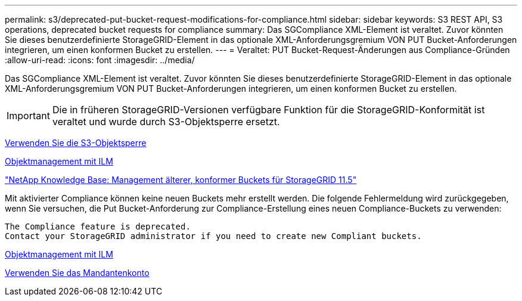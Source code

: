 ---
permalink: s3/deprecated-put-bucket-request-modifications-for-compliance.html 
sidebar: sidebar 
keywords: S3 REST API, S3 operations, deprecated bucket requests for compliance 
summary: Das SGCompliance XML-Element ist veraltet. Zuvor könnten Sie dieses benutzerdefinierte StorageGRID-Element in das optionale XML-Anforderungsgremium VON PUT Bucket-Anforderungen integrieren, um einen konformen Bucket zu erstellen. 
---
= Veraltet: PUT Bucket-Request-Änderungen aus Compliance-Gründen
:allow-uri-read: 
:icons: font
:imagesdir: ../media/


[role="lead"]
Das SGCompliance XML-Element ist veraltet. Zuvor könnten Sie dieses benutzerdefinierte StorageGRID-Element in das optionale XML-Anforderungsgremium VON PUT Bucket-Anforderungen integrieren, um einen konformen Bucket zu erstellen.


IMPORTANT: Die in früheren StorageGRID-Versionen verfügbare Funktion für die StorageGRID-Konformität ist veraltet und wurde durch S3-Objektsperre ersetzt.

xref:using-s3-object-lock.adoc[Verwenden Sie die S3-Objektsperre]

xref:../ilm/index.adoc[Objektmanagement mit ILM]

https://kb.netapp.com/Advice_and_Troubleshooting/Hybrid_Cloud_Infrastructure/StorageGRID/How_to_manage_legacy_Compliant_buckets_in_StorageGRID_11.5["NetApp Knowledge Base: Management älterer, konformer Buckets für StorageGRID 11.5"^]

Mit aktivierter Compliance können keine neuen Buckets mehr erstellt werden. Die folgende Fehlermeldung wird zurückgegeben, wenn Sie versuchen, die Put Bucket-Anforderung zur Compliance-Erstellung eines neuen Compliance-Buckets zu verwenden:

[listing]
----
The Compliance feature is deprecated.
Contact your StorageGRID administrator if you need to create new Compliant buckets.
----
xref:../ilm/index.adoc[Objektmanagement mit ILM]

xref:../tenant/index.adoc[Verwenden Sie das Mandantenkonto]
